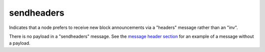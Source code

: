 .. Copyright (c) 2014-2018 Bitcoin.org
   Distributed under the MIT software license, see the accompanying
   file LICENSE or https://opensource.org/licenses/MIT.

sendheaders
-----------

Indicates that a node prefers to receive new block announcements via a "headers" message rather than an "inv".

There is no payload in a "sendheaders" message. See the `message header section <intro.html#message-header>`__ for an example of a message without a payload.

.. Content originally imported from https://github.com/bitcoin-dot-org/bitcoin.org/blob/master/_data/devdocs/en/references/
